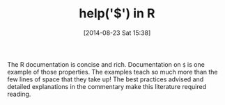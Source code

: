 #+POSTID: 8925
#+DATE: [2014-08-23 Sat 15:38]
#+OPTIONS: toc:nil num:nil todo:nil pri:nil tags:nil ^:nil TeX:nil
#+CATEGORY: Link
#+TAGS: R-Project
#+TITLE: help('$') in R

The R documentation is concise and rich. Documentation on =$= is one example of those properties. The examples teach so much more than the few lines of space that they take up! The best practices advised and detailed explanations in the commentary make this literature required reading.



